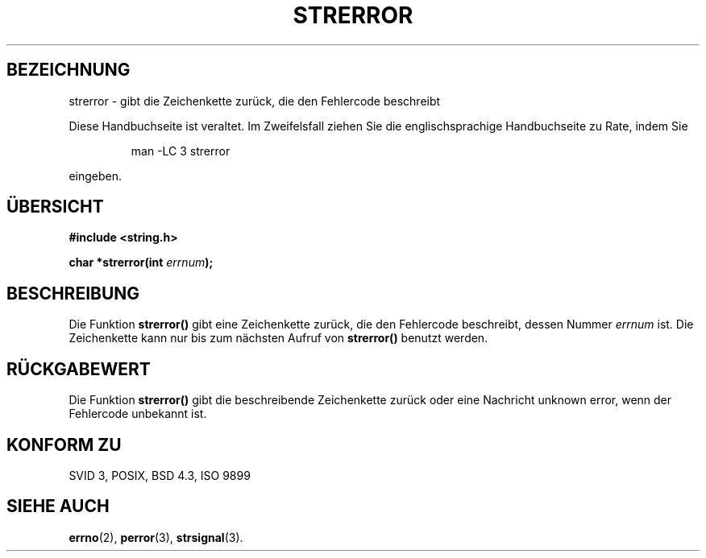 .\" Copyright (C) 1993 David Metcalfe (david@prism.demon.co.uk)
.\"
.\" Permission is granted to make and distribute verbatim copies of this
.\" manual provided the copyright notice and this permission notice are
.\" preserved on all copies.
.\"
.\" Permission is granted to copy and distribute modified versions of this
.\" manual under the conditions for verbatim copying, provided that the
.\" entire resulting derived work is distributed under the terms of a
.\" permission notice identical to this one
.\" 
.\" Since the Linux kernel and libraries are constantly changing, this
.\" manual page may be incorrect or out-of-date.  The author(s) assume no
.\" responsibility for errors or omissions, or for damages resulting from
.\" the use of the information contained herein.  The author(s) may not
.\" have taken the same level of care in the production of this manual,
.\" which is licensed free of charge, as they might when working
.\" professionally.
.\" 
.\" Formatted or processed versions of this manual, if unaccompanied by
.\" the source, must acknowledge the copyright and authors of this work.
.\"
.\" References consulted:
.\"     Linux libc source code
.\"     Lewine's _POSIX Programmer's Guide_ (O'Reilly & Associates, 1991)
.\"     386BSD man pages
.\" Modified Sat Jul 24 18:05:30 1993 by Rik Faith (faith@cs.unc.edu)
.\" Modified Fri Feb 16 14:25:17 1996 by Andries Brouwer (aeb@cwi.nl)
.\" Translated into german by Markus Schmitt (fw@vieta.math.uni-sb.de)
.\"
.TH STRERROR 3 "1. September 1996" "" "Bibliotheksfunktionen"
.SH BEZEICHNUNG
strerror \- gibt die Zeichenkette zurück, die den Fehlercode beschreibt 
.PP
Diese Handbuchseite ist veraltet. Im Zweifelsfall ziehen Sie
die englischsprachige Handbuchseite zu Rate, indem Sie
.IP
man -LC 3 strerror
.PP
eingeben.
.SH "ÜBERSICHT"
.nf
.B #include <string.h>
.sp
.BI "char *strerror(int " errnum );
.fi
.SH BESCHREIBUNG
Die Funktion
.B strerror()
gibt eine Zeichenkette zurück, die den Fehlercode beschreibt, dessen
Nummer
.I errnum
ist. Die Zeichenkette kann nur bis zum nächsten Aufruf von
.B strerror()
benutzt werden.
.SH "RÜCKGABEWERT"
Die Funktion
.B strerror()
gibt die beschreibende Zeichenkette zurück oder eine Nachricht
unknown error, wenn der Fehlercode unbekannt ist.
.SH "KONFORM ZU"
SVID 3, POSIX, BSD 4.3, ISO 9899
.SH "SIEHE AUCH"
.BR errno (2),
.BR perror (3),
.BR strsignal (3).
